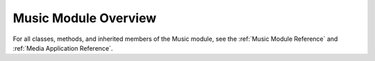 Music Module Overview
=====================

For all classes, methods, and inherited members of the Music module, see the :ref:`Music Module Reference` and :ref:`Media Application Reference`.
